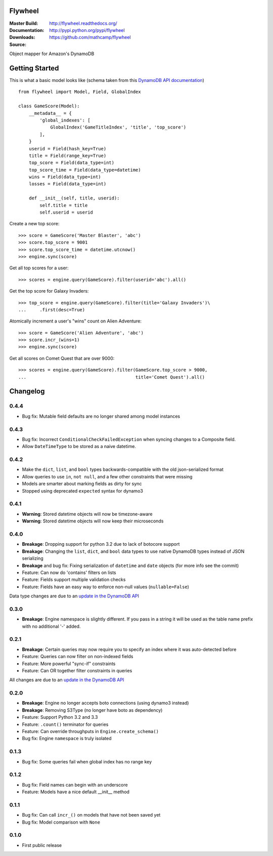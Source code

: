 Flywheel
========
:Master Build: |build|_ |coverage|_
:Documentation: http://flywheel.readthedocs.org/
:Downloads: http://pypi.python.org/pypi/flywheel
:Source: https://github.com/mathcamp/flywheel

.. |build| image:: https://travis-ci.org/mathcamp/flywheel.png?branch=master
.. _build: https://travis-ci.org/mathcamp/flywheel
.. |coverage| image:: https://coveralls.io/repos/mathcamp/flywheel/badge.png?branch=master
.. _coverage: https://coveralls.io/r/mathcamp/flywheel?branch=master

Object mapper for Amazon's DynamoDB

Getting Started
===============
This is what a basic model looks like (schema taken from this `DynamoDB
API documentation
<http://docs.aws.amazon.com/amazondynamodb/latest/developerguide/GSI.html>`_)
::

    from flywheel import Model, Field, GlobalIndex

    class GameScore(Model):
        __metadata__ = {
            'global_indexes': [
                GlobalIndex('GameTitleIndex', 'title', 'top_score')
            ],
        }
        userid = Field(hash_key=True)
        title = Field(range_key=True)
        top_score = Field(data_type=int)
        top_score_time = Field(data_type=datetime)
        wins = Field(data_type=int)
        losses = Field(data_type=int)

        def __init__(self, title, userid):
            self.title = title
            self.userid = userid

Create a new top score::

    >>> score = GameScore('Master Blaster', 'abc')
    >>> score.top_score = 9001
    >>> score.top_score_time = datetime.utcnow()
    >>> engine.sync(score)

Get all top scores for a user::

    >>> scores = engine.query(GameScore).filter(userid='abc').all()

Get the top score for Galaxy Invaders::

    >>> top_score = engine.query(GameScore).filter(title='Galaxy Invaders')\
    ...     .first(desc=True)

Atomically increment a user's "wins" count on Alien Adventure::

    >>> score = GameScore('Alien Adventure', 'abc')
    >>> score.incr_(wins=1)
    >>> engine.sync(score)

Get all scores on Comet Quest that are over 9000::

    >>> scores = engine.query(GameScore).filter(GameScore.top_score > 9000,
    ...                                         title='Comet Quest').all()


Changelog
=========

0.4.4
-----
* Bug fix: Mutable field defaults are no longer shared among model instances

0.4.3
-----
* Bug fix: Incorrect ``ConditionalCheckFailedException`` when syncing changes to a Composite field.
* Allow ``DateTimeType`` to be stored as a naive datetime.

0.4.2
-----
* Make the ``dict``, ``list``, and ``bool`` types backwards-compatible with the old json-serialized format 
* Allow queries to use ``in``, ``not null``, and a few other constraints that were missing 
* Models are smarter about marking fields as dirty for sync 
* Stopped using deprecated ``expected`` syntax for dynamo3

0.4.1
-----
* **Warning**: Stored datetime objects will now be timezone-aware 
* **Warning**: Stored datetime objects will now keep their microseconds 

0.4.0
-----
* **Breakage**: Dropping support for python 3.2 due to lack of botocore support
* **Breakage**: Changing the ``list``, ``dict``, and ``bool`` data types to use native DynamoDB types instead of JSON serializing
* **Breakage** and bug fix: Fixing serialization of ``datetime`` and ``date`` objects (for more info see the commit) 
* Feature: Can now do 'contains' filters on lists
* Feature: Fields support multiple validation checks
* Feature: Fields have an easy way to enforce non-null values (``nullable=False``)

Data type changes are due to an `update in the DynamoDB API
<https://aws.amazon.com/blogs/aws/dynamodb-update-json-and-more/>`_

0.3.0
-----
* **Breakage**: Engine namespace is slightly different. If you pass in a string it will be used as the table name prefix with no additional '-' added.

0.2.1
-----
* **Breakage**: Certain queries may now require you to specify an index where it was auto-detected before
* Feature: Queries can now filter on non-indexed fields
* Feature: More powerful "sync-if" constraints
* Feature: Can OR together filter constraints in queries

All changes are due to an `update in the DynamoDB API
<http://aws.amazon.com/blogs/aws/improved-queries-and-updates-for-dynamodb/>`_

0.2.0
-----
* **Breakage**: Engine no longer accepts boto connections (using dynamo3 instead)
* **Breakage**: Removing S3Type (no longer have boto as dependency)
* Feature: Support Python 3.2 and 3.3
* Feature: ``.count()`` terminator for queries 
* Feature: Can override throughputs in ``Engine.create_schema()`` 
* Bug fix: Engine ``namespace`` is truly isolated 

0.1.3
-----
* Bug fix: Some queries fail when global index has no range key 

0.1.2
-----
* Bug fix: Field names can begin with an underscore 
* Feature: Models have a nice default __init__ method 

0.1.1
-----
* Bug fix: Can call ``incr_()`` on models that have not been saved yet 
* Bug fix: Model comparison with ``None`` 

0.1.0
-----
* First public release


